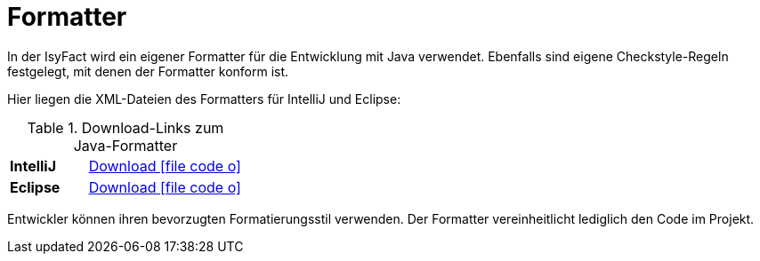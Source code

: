 = Formatter

In der IsyFact wird ein eigener Formatter für die Entwicklung mit Java verwendet. 
Ebenfalls sind eigene Checkstyle-Regeln festgelegt, mit denen der Formatter konform ist.

Hier liegen die XML-Dateien des Formatters für IntelliJ und Eclipse:

[[download-bibliothek]]
.Download-Links zum Java-Formatter
[cols="^1s,^2"]
|====
|IntelliJ
|xref:attachment$IsyFact_Formatter.xml[Download icon:file-code-o[]]
|Eclipse
|xref:attachment$IsyFact_Formatter_Eclipse.xml[Download icon:file-code-o[]]
|====

Entwickler können ihren bevorzugten Formatierungsstil verwenden.
Der Formatter vereinheitlicht lediglich den Code im Projekt.
